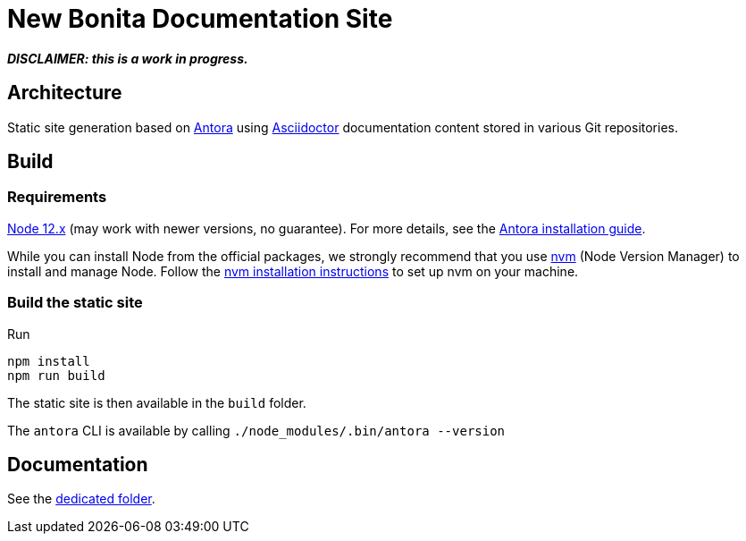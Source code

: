 = New Bonita Documentation Site
// External URIs:
:url-antora: https://antora.org
:url-asciidoctor: https://asciidoctor.org/
:url-node: https://nodejs.org
:url-nvm: https://github.com/creationix/nvm
:url-nvm-install: {url-nvm}#installation


*_DISCLAIMER: this is a work in progress._*


== Architecture

Static site generation based on {url-antora}[Antora] using {url-asciidoctor}:[Asciidoctor] documentation content stored in various Git repositories.


== Build

=== Requirements


{url-node}[Node 12.x] (may work with newer versions, no guarantee). For more details, see the  https://docs.antora.org/antora/2.3/install-and-run-quickstart/[Antora installation guide].

While you can install Node from the official packages, we strongly recommend that you use {url-nvm}[nvm] (Node Version Manager) to install and manage Node.
Follow the {url-nvm-install}[nvm installation instructions] to set up nvm on your machine.

=== Build the static site

Run
```bash
npm install
npm run build
```
The static site is then available in the `build` folder.


The `antora` CLI is available by calling `./node_modules/.bin/antora --version`


== Documentation

See the xref:./docs/README[dedicated folder].
